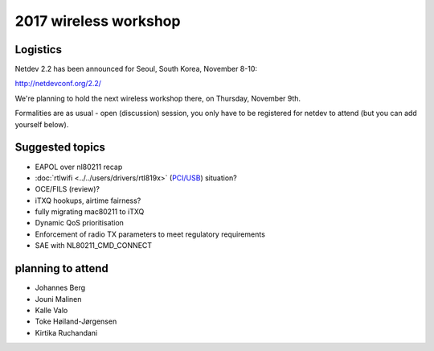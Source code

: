 2017 wireless workshop
======================

Logistics
---------

Netdev 2.2 has been announced for Seoul, South Korea, November 8-10:

http://netdevconf.org/2.2/

We're planning to hold the next wireless workshop there, on Thursday, November 9th.

Formalities are as usual - open (discussion) session, you only have to be registered for netdev to attend (but you can add yourself below).

Suggested topics
----------------

-  EAPOL over nl80211 recap
-  :doc:`rtlwifi <../../users/drivers/rtl819x>` (`PCI/USB <https://marc.info/?l=linux-wireless&m=143023412222482>`__) situation?
-  OCE/FILS (review)?
-  iTXQ hookups, airtime fairness?
-  fully migrating mac80211 to iTXQ
-  Dynamic QoS prioritisation
-  Enforcement of radio TX parameters to meet regulatory requirements
-  SAE with NL80211_CMD_CONNECT

planning to attend
------------------

-  Johannes Berg
-  Jouni Malinen
-  Kalle Valo
-  Toke Høiland-Jørgensen
-  Kirtika Ruchandani
